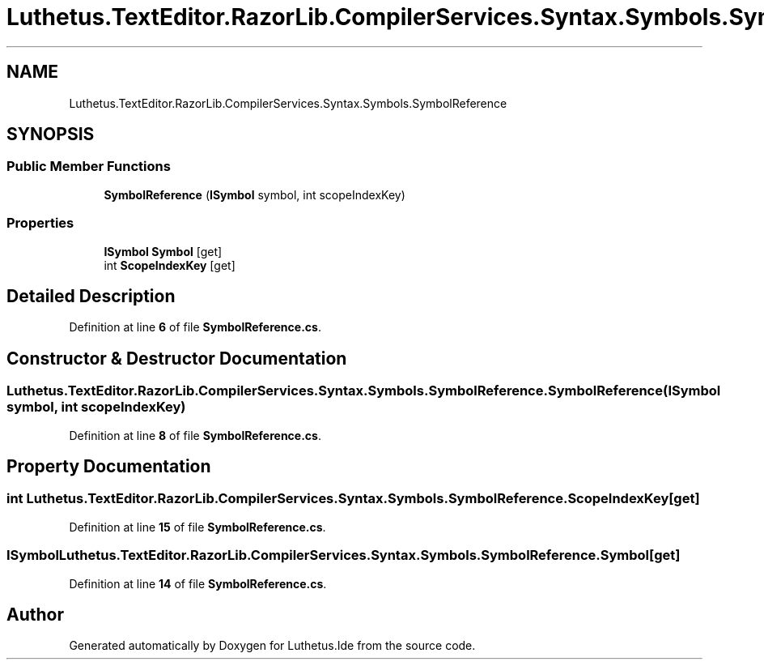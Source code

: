 .TH "Luthetus.TextEditor.RazorLib.CompilerServices.Syntax.Symbols.SymbolReference" 3 "Version 1.0.0" "Luthetus.Ide" \" -*- nroff -*-
.ad l
.nh
.SH NAME
Luthetus.TextEditor.RazorLib.CompilerServices.Syntax.Symbols.SymbolReference
.SH SYNOPSIS
.br
.PP
.SS "Public Member Functions"

.in +1c
.ti -1c
.RI "\fBSymbolReference\fP (\fBISymbol\fP symbol, int scopeIndexKey)"
.br
.in -1c
.SS "Properties"

.in +1c
.ti -1c
.RI "\fBISymbol\fP \fBSymbol\fP\fR [get]\fP"
.br
.ti -1c
.RI "int \fBScopeIndexKey\fP\fR [get]\fP"
.br
.in -1c
.SH "Detailed Description"
.PP 
Definition at line \fB6\fP of file \fBSymbolReference\&.cs\fP\&.
.SH "Constructor & Destructor Documentation"
.PP 
.SS "Luthetus\&.TextEditor\&.RazorLib\&.CompilerServices\&.Syntax\&.Symbols\&.SymbolReference\&.SymbolReference (\fBISymbol\fP symbol, int scopeIndexKey)"

.PP
Definition at line \fB8\fP of file \fBSymbolReference\&.cs\fP\&.
.SH "Property Documentation"
.PP 
.SS "int Luthetus\&.TextEditor\&.RazorLib\&.CompilerServices\&.Syntax\&.Symbols\&.SymbolReference\&.ScopeIndexKey\fR [get]\fP"

.PP
Definition at line \fB15\fP of file \fBSymbolReference\&.cs\fP\&.
.SS "\fBISymbol\fP Luthetus\&.TextEditor\&.RazorLib\&.CompilerServices\&.Syntax\&.Symbols\&.SymbolReference\&.Symbol\fR [get]\fP"

.PP
Definition at line \fB14\fP of file \fBSymbolReference\&.cs\fP\&.

.SH "Author"
.PP 
Generated automatically by Doxygen for Luthetus\&.Ide from the source code\&.
